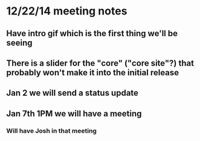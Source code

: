 * 12/22/14 meeting notes
** Have intro gif which is the first thing we'll be seeing
** There is a slider for the "core" ("core site"?) that probably won't make it into the initial release
** Jan 2 we will send a status update
** Jan 7th 1PM we will have a meeting
*** Will have Josh in that meeting
